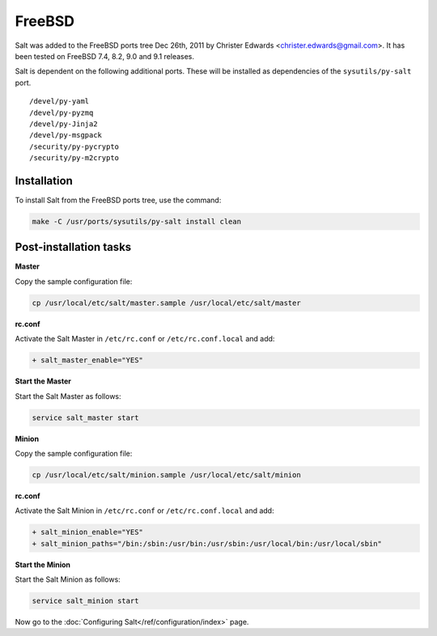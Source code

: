 =======
FreeBSD
=======

Salt was added to the FreeBSD ports tree Dec 26th, 2011 by Christer Edwards
<christer.edwards@gmail.com>. It has been tested on FreeBSD 7.4, 8.2, 9.0 and 9.1
releases.

Salt is dependent on the following additional ports. These will be installed as
dependencies of the ``sysutils/py-salt`` port. ::

   /devel/py-yaml
   /devel/py-pyzmq
   /devel/py-Jinja2
   /devel/py-msgpack
   /security/py-pycrypto
   /security/py-m2crypto

Installation
============

To install Salt from the FreeBSD ports tree, use the command:

.. code-block:: bash

    make -C /usr/ports/sysutils/py-salt install clean

Post-installation tasks
=======================

**Master**

Copy the sample configuration file:

.. code-block:: bash

   cp /usr/local/etc/salt/master.sample /usr/local/etc/salt/master

**rc.conf**

Activate the Salt Master in ``/etc/rc.conf`` or ``/etc/rc.conf.local`` and add:

.. code-block:: diff

   + salt_master_enable="YES"

**Start the Master**

Start the Salt Master as follows:

.. code-block:: bash

   service salt_master start

**Minion**

Copy the sample configuration file:

.. code-block:: bash

   cp /usr/local/etc/salt/minion.sample /usr/local/etc/salt/minion

**rc.conf**

Activate the Salt Minion in ``/etc/rc.conf`` or ``/etc/rc.conf.local`` and add:

.. code-block:: diff

   + salt_minion_enable="YES"
   + salt_minion_paths="/bin:/sbin:/usr/bin:/usr/sbin:/usr/local/bin:/usr/local/sbin"

**Start the Minion**

Start the Salt Minion as follows:

.. code-block:: bash

   service salt_minion start

Now go to the :doc:`Configuring Salt</ref/configuration/index>` page.

